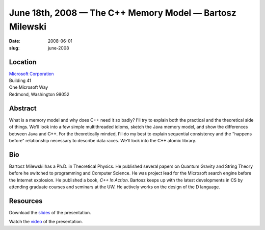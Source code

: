June 18th, 2008 — The C++ Memory Model — Bartosz Milewski
#########################################################

:date: 2008-06-01
:slug: june-2008

Location
~~~~~~~~

| `Microsoft Corporation <http://www.microsoft.com>`_
| Building 41
| One Microsoft Way
| Redmond, Washington 98052

Abstract
~~~~~~~~

What is a memory model and why does C++ need it so badly?
I'll try to explain both the practical and the theoretical side of things.
We'll look into a few simple multithreaded idioms,
sketch the Java memory model,
and show the differences between Java and C++.
For the theoretically minded, I'll do my best to explain sequential consistency
and the "happens before" relationship necessary to describe data races.
We'll look into the C++ atomic library.

Bio
~~~

Bartosz Milewski has a Ph.D. in Theoretical Physics.
He published several papers on Quantum Gravity and String Theory
before he switched to programming and Computer Science.
He was project lead for the Microsoft search engine before the Internet explosion.
He published a book, *C++ In Action*.
Bartosz keeps up with the latest developments in CS
by attending graduate courses and seminars at the UW.
He actively works on the design of the D language.

Resources
~~~~~~~~~

Download the `slides </talks/2008/C___Memory_Model.pdf>`_
of the presentation.

Watch the `video <http://video.google.com/videoplay?docid=1457624331939812949>`_
of the presentation.
